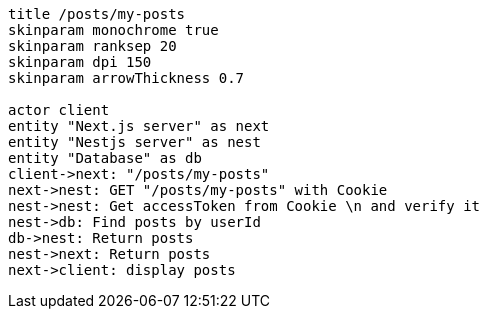 [plantuml,alice-bob,svg,role=sequence]
....
title /posts/my-posts
skinparam monochrome true
skinparam ranksep 20
skinparam dpi 150
skinparam arrowThickness 0.7

actor client
entity "Next.js server" as next
entity "Nestjs server" as nest
entity "Database" as db
client->next: "/posts/my-posts"
next->nest: GET "/posts/my-posts" with Cookie
nest->nest: Get accessToken from Cookie \n and verify it
nest->db: Find posts by userId
db->nest: Return posts
nest->next: Return posts
next->client: display posts
....